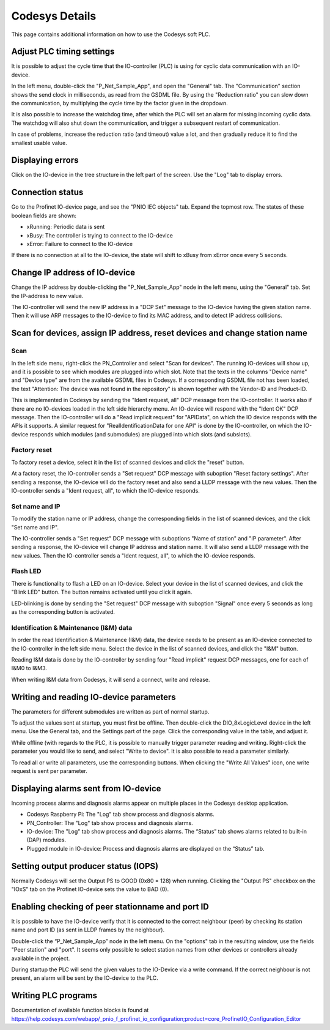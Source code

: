 Codesys Details
===============
This page contains additional information on how to use the Codesys soft PLC.


Adjust PLC timing settings
--------------------------
It is possible to adjust the cycle time that the IO-controller (PLC) is using
for cyclic data communication with an IO-device.

In the left menu, double-click the "P_Net_Sample_App", and open the "General"
tab. The "Communication" section shows the send clock in milliseconds, as read
from the GSDML file. By using the "Reduction ratio" you can slow down the
communication, by multiplying the cycle time by the factor given in the
dropdown.

It is also possible to increase the watchdog time, after which the PLC will set
an alarm for missing incoming cyclic data. The watchdog will also shut down the
communication, and trigger a subsequent restart of communication.

In case of problems, increase the reduction ratio (and timeout) value a lot,
and then gradually reduce it to find the smallest usable value.


Displaying errors
-----------------
Click on the IO-device in the tree structure in the left part of the screen.
Use the "Log" tab to display errors.


Connection status
-----------------
Go to the Profinet IO-device page, and see the "PNIO IEC objects" tab. Expand
the topmost row. The states of these boolean fields are shown:

* xRunning: Periodic data is sent
* xBusy: The controller is trying to connect to the IO-device
* xError: Failure to connect to the IO-device

If there is no connection at all to the IO-device, the state will shift to
xBusy from xError once every 5 seconds.


Change IP address of IO-device
------------------------------
Change the IP address by double-clicking the "P_Net_Sample_App" node
in the left menu, using the "General" tab. Set the IP-address to new value.

The IO-controller will send the new IP address in a "DCP Set" message to the
IO-device having the given station name. Then it will use ARP messages to
the IO-device to find its MAC address, and to detect IP address collisions.


Scan for devices, assign IP address, reset devices and change station name
--------------------------------------------------------------------------

Scan
^^^^
In the left side menu, right-click the PN_Controller and select "Scan for
devices". The running IO-devices will show up, and it is possible to see which
modules are plugged into which slot.
Note that the texts in the columns "Device name" and "Device type" are from the
available GSDML files in Codesys. If a corresponding GSDML file not has been
loaded, the text "Attention: The device was not found in the repository" is
shown together with the Vendor-ID and Product-ID.

This is implemented in Codesys by sending the "Ident request, all" DCP
message from the IO-controller.
It works also if there are no IO-devices loaded in the left side hierarchy menu.
An IO-device will respond with the "Ident OK" DCP message. Then the IO-controller
will do a "Read implicit request" for "APIData", on which the IO device
responds with the APIs it supports. A similar request for
"RealIdentificationData for one API" is done by the IO-controller, on which the
IO-device responds which modules (and submodules) are plugged into which slots
(and subslots).

Factory reset
^^^^^^^^^^^^^
To factory reset a device, select it in the list of scanned devices and click
the "reset" button.

At a factory reset, the IO-controller sends a "Set request" DCP message
with suboption "Reset factory settings". After sending a response, the
IO-device will do the factory reset and also send a LLDP message with the
new values. Then the IO-controller sends a "Ident request, all", to which
the IO-device responds.

Set name and IP
^^^^^^^^^^^^^^^
To modify the station name or IP address, change the corresponding fields
in the list of scanned devices, and the click "Set name and IP".

The IO-controller sends a "Set request" DCP message
with suboptions "Name of station" and "IP parameter". After sending a
response, the IO-device will change IP address and station name. It will
also send a LLDP message with the new values. Then the
IO-controller sends a "Ident request, all", to which the IO-device responds.

Flash LED
^^^^^^^^^
There is functionality to flash a LED on an IO-device. Select your device in
the list of scanned devices, and click the "Blink LED" button. The button
remains activated until you click it again.

LED-blinking is done by sending the "Set request" DCP message with suboption
"Signal" once every 5 seconds as long as the corresponding button is activated.

Identification & Maintenance (I&M) data
^^^^^^^^^^^^^^^^^^^^^^^^^^^^^^^^^^^^^^^
In order the read Identification & Maintenance (I&M) data, the device needs to
be present as an IO-device connected to the IO-controller in the left side menu.
Select the device in the list of scanned devices, and click the "I&M" button.

Reading I&M data is done by the IO-controller by sending four "Read implicit"
request DCP messages, one for each of I&M0 to I&M3.

When writing I&M data from Codesys, it will send a connect, write and release.


Writing and reading IO-device parameters
----------------------------------------
The parameters for different submodules are written as part of normal startup.

To adjust the values sent at startup, you must first be offline.
Then double-click the DIO_8xLogicLevel device in the left menu. Use the
General tab, and the Settings part of the page. Click the corresponding
value in the table, and adjust it.

While offline (with regards to the PLC, it is possible to manually trigger
parameter reading and writing. Right-click the parameter you would like
to send, and select  "Write to device". It is also possible to read a
parameter similarly.

To read all or write all parameters, use the corresponding buttons.
When clicking the "Write All Values" icon, one write request is sent per
parameter.


Displaying alarms sent from IO-device
-------------------------------------
Incoming process alarms and diagnosis alarms appear on multiple places in
the Codesys desktop application.

* Codesys Raspberry Pi: The "Log" tab show process and diagnosis alarms.
* PN_Controller: The "Log" tab show process and diagnosis alarms.
* IO-device: The "Log" tab show process and diagnosis alarms. The
  “Status” tab shows alarms related to built-in (DAP) modules.
* Plugged module in IO-device: Process and diagnosis alarms are displayed on
  the “Status” tab.


Setting output producer status (IOPS)
-------------------------------------
Normally Codesys will set the Output PS to GOOD (0x80 = 128) when running.
Clicking the "Output PS" checkbox on the "IOxS" tab on the Profinet IO-device
sets the value to BAD (0).


Enabling checking of peer stationname and port ID
-------------------------------------------------
It is possible to have the IO-device verify that it is connected to the
correct neighbour (peer) by checking its station name and port ID (as sent
in LLDP frames by the neighbour).

Double-click the “P_Net_Sample_App” node in the left menu. On the "options"
tab in the resulting window, use the fields "Peer station" and "port". It
seems only possible to select station names from other devices or controllers
already available in the project.

During startup the PLC will send the given values to the IO-Device via a
write command. If the correct neighbour is not present, an alarm will be sent
by the IO-device to the PLC.


Writing PLC programs
--------------------
Documentation of available function blocks is found at
https://help.codesys.com/webapp/_pnio_f_profinet_io_configuration;product=core_ProfinetIO_Configuration_Editor
